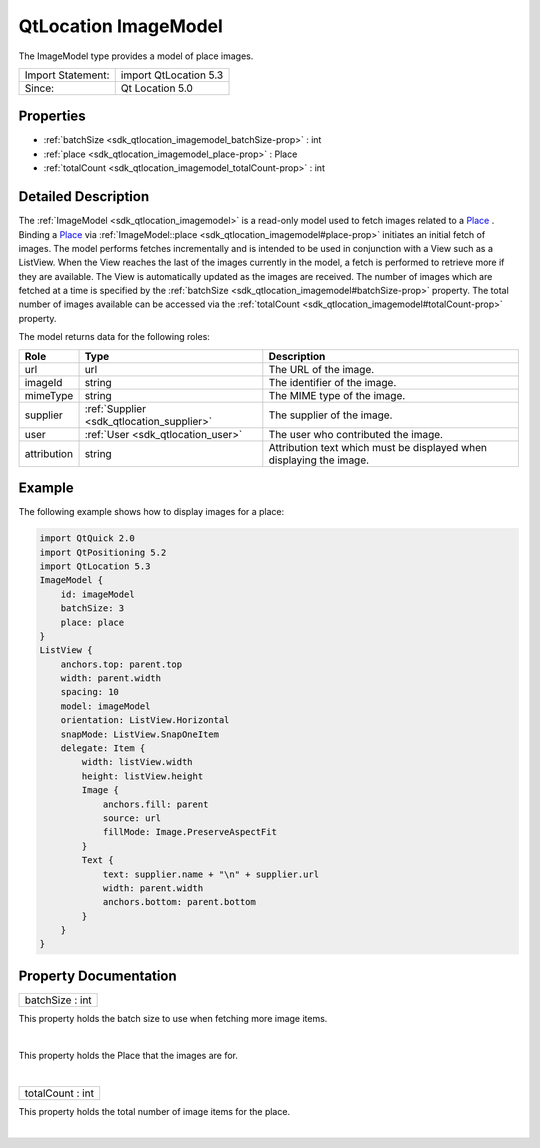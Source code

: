 .. _sdk_qtlocation_imagemodel:
QtLocation ImageModel
=====================

The ImageModel type provides a model of place images.

+---------------------+-------------------------+
| Import Statement:   | import QtLocation 5.3   |
+---------------------+-------------------------+
| Since:              | Qt Location 5.0         |
+---------------------+-------------------------+

Properties
----------

-  :ref:`batchSize <sdk_qtlocation_imagemodel_batchSize-prop>` :
   int
-  :ref:`place <sdk_qtlocation_imagemodel_place-prop>` : Place
-  :ref:`totalCount <sdk_qtlocation_imagemodel_totalCount-prop>` :
   int

Detailed Description
--------------------

The :ref:`ImageModel <sdk_qtlocation_imagemodel>` is a read-only model used
to fetch images related to a
`Place </sdk/apps/qml/QtLocation/location-cpp-qml/#place>`_ . Binding a
`Place </sdk/apps/qml/QtLocation/location-cpp-qml/#place>`_  via
:ref:`ImageModel::place <sdk_qtlocation_imagemodel#place-prop>` initiates
an initial fetch of images. The model performs fetches incrementally and
is intended to be used in conjunction with a View such as a ListView.
When the View reaches the last of the images currently in the model, a
fetch is performed to retrieve more if they are available. The View is
automatically updated as the images are received. The number of images
which are fetched at a time is specified by the
:ref:`batchSize <sdk_qtlocation_imagemodel#batchSize-prop>` property. The
total number of images available can be accessed via the
:ref:`totalCount <sdk_qtlocation_imagemodel#totalCount-prop>` property.

The model returns data for the following roles:

+---------------+------------------------------------------+-----------------------------------------------------------------------+
| Role          | Type                                     | Description                                                           |
+===============+==========================================+=======================================================================+
| url           | url                                      | The URL of the image.                                                 |
+---------------+------------------------------------------+-----------------------------------------------------------------------+
| imageId       | string                                   | The identifier of the image.                                          |
+---------------+------------------------------------------+-----------------------------------------------------------------------+
| mimeType      | string                                   | The MIME type of the image.                                           |
+---------------+------------------------------------------+-----------------------------------------------------------------------+
| supplier      | :ref:`Supplier <sdk_qtlocation_supplier>`| The supplier of the image.                                            |
+---------------+------------------------------------------+-----------------------------------------------------------------------+
| user          | :ref:`User <sdk_qtlocation_user>`        | The user who contributed the image.                                   |
+---------------+------------------------------------------+-----------------------------------------------------------------------+
| attribution   | string                                   | Attribution text which must be displayed when displaying the image.   |
+---------------+------------------------------------------+-----------------------------------------------------------------------+

Example
-------

The following example shows how to display images for a place:

.. code:: qml

    import QtQuick 2.0
    import QtPositioning 5.2
    import QtLocation 5.3
    ImageModel {
        id: imageModel
        batchSize: 3
        place: place
    }
    ListView {
        anchors.top: parent.top
        width: parent.width
        spacing: 10
        model: imageModel
        orientation: ListView.Horizontal
        snapMode: ListView.SnapOneItem
        delegate: Item {
            width: listView.width
            height: listView.height
            Image {
                anchors.fill: parent
                source: url
                fillMode: Image.PreserveAspectFit
            }
            Text {
                text: supplier.name + "\n" + supplier.url
                width: parent.width
                anchors.bottom: parent.bottom
            }
        }
    }

Property Documentation
----------------------

.. _sdk_qtlocation_imagemodel_batchSize-prop:

+--------------------------------------------------------------------------+
|        \ batchSize : int                                                 |
+--------------------------------------------------------------------------+

This property holds the batch size to use when fetching more image
items.

| 

.. _sdk_qtlocation_imagemodel_-prop:

+--------------------------------------------------------------------------+
| :ref:` <>`\ place : `Place <sdk_qtlocation_place>`                     |
+--------------------------------------------------------------------------+

This property holds the Place that the images are for.

| 

.. _sdk_qtlocation_imagemodel_totalCount-prop:

+--------------------------------------------------------------------------+
|        \ totalCount : int                                                |
+--------------------------------------------------------------------------+

This property holds the total number of image items for the place.

| 
